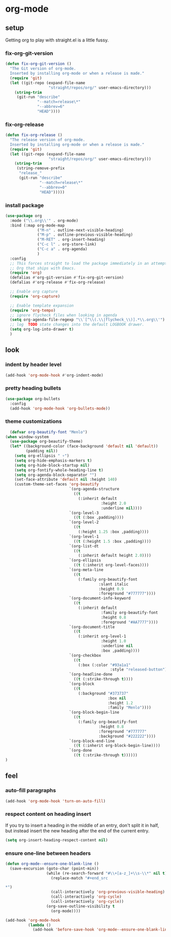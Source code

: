 * org-mode
** setup
Getting org to play with straight.el is a little fussy.
*** fix-org-git-version
#+begin_src emacs-lisp
  (defun fix-org-git-version ()
    "The Git version of org-mode.
    Inserted by installing org-mode or when a release is made."
    (require 'git)
    (let ((git-repo (expand-file-name
                     "straight/repos/org/" user-emacs-directory)))
      (string-trim
       (git-run "describe"
                "--match=release\*"
                "--abbrev=6"
                "HEAD"))))
#+end_src

*** fix-org-release
#+begin_src emacs-lisp
  (defun fix-org-release ()
    "The release version of org-mode.
    Inserted by installing org-mode or when a release is made."
    (require 'git)
    (let ((git-repo (expand-file-name
                     "straight/repos/org/" user-emacs-directory)))
      (string-trim
       (string-remove-prefix
        "release_"
        (git-run "describe"
                 "--match=release\*"
                 "--abbrev=0"
                 "HEAD")))))
#+end_src

*** install package
#+begin_src emacs-lisp
  (use-package org
    :mode ("\\.org\\'" . org-mode)
    :bind (:map org-mode-map
                ("M-n" . outline-next-visible-heading)
                ("M-p" . outline-previous-visible-heading)
                ("M-RET" . org-insert-heading)
                ("C-c l" . org-store-link)
                ("C-c a" . org-agenda)
                )
    :config
    ;; This forces straight to load the package immediately in an attempt to avoid the
    ;; Org that ships with Emacs.
    (require 'org)
    (defalias #'org-git-version #'fix-org-git-version)
    (defalias #'org-release #'fix-org-release)

    ;; Enable org capture
    (require 'org-capture)

    ;; Enable template expansion
    (require 'org-tempo)
    ;; ignore flycheck files when looking in agenda
    (setq org-agenda-file-regexp "\\`[^\\(.\\|flycheck_\\)].*\\.org\\'")
    ;; log  TODO state changes into the default LOGBOOK drawer.
    (setq org-log-into-drawer t)
    )
#+end_src

** look
*** indent by header level
#+begin_src emacs-lisp
  (add-hook 'org-mode-hook #'org-indent-mode)
#+end_src

*** pretty heading bullets
#+begin_src emacs-lisp
  (use-package org-bullets
    :config
    (add-hook 'org-mode-hook 'org-bullets-mode))
#+end_src

*** theme customizations
#+begin_src emacs-lisp
  (defvar org-beautify-font "Menlo")
(when window-system
  (use-package org-beautify-theme)
  (let* ((background-color (face-background 'default nil 'default))
         (padding nil))
    (setq org-ellipsis " ▿")
    (setq org-hide-emphasis-markers t)
    (setq org-hide-block-startup nil)
    (setq org-fontify-whole-heading-line t)
    (setq org-agenda-block-separator "")
    (set-face-attribute 'default nil :height 140)
    (custom-theme-set-faces 'org-beautify
                            `(org-agenda-structure
                              ((t
                                (:inherit default
                                          :height 2.0
                                          :underline nil))))
                            `(org-level-3
                              ((t (:box ,padding))))
                            `(org-level-2
                              ((t
                                (:height 1.25 :box ,padding))))
                            `(org-level-1
                              ((t (:height 1.5 :box ,padding))))
                            `(org-list-dt
                              ((t
                                (:inherit default height 2.0))))
                            `(org-ellipsis
                              ((t (:inherit org-level-faces))))
                            `(org-meta-line
                              ((t
                                (:family org-beautify-font
                                         :slant italic
                                         :height 0.9
                                         :foreground "#777777"))))
                            `(org-document-info-keyword
                              ((t
                                (:inherit default
                                          :family org-beautify-font
                                          :height 0.8
                                          :foreground "#AA7777"))))
                            `(org-document-title
                              ((t
                                (:inherit org-level-1
                                          :height 1.0
                                          :underline nil
                                          :box ,padding))))
                            `(org-checkbox
                              ((t
                                (:box (:color "#93a1a1"
                                              :style "released-button")))))
                            `(org-headline-done
                              ((t (:strike-through t))))
                            `(org-block
                              ((t
                                (:background "#373737"
                                             :box nil
                                             :height 1.2
                                             :family "Menlo"))))
                            `(org-block-begin-line
                              ((t
                                (:family org-beautify-font
                                         :height 0.8
                                         :foreground "#777777"
                                         :background "#222222"))))
                            `(org-block-end-line
                              ((t (:inherit org-block-begin-line))))
                            `(org-done
                              ((t (:strike-through t))))))
)
#+end_src

** feel
*** auto-fill paragraphs
#+begin_src emacs-lisp
  (add-hook 'org-mode-hook 'turn-on-auto-fill)
#+end_src

*** respect content on heading insert
If you try to insert a heading in the middle of an entry, don't split it in half, but
instead insert the new heading after the end of the current entry.

#+begin_src emacs-lisp
  (setq org-insert-heading-respect-content nil)
#+end_src

*** ensure one-line between headers
#+begin_src emacs-lisp
  (defun org-mode--ensure-one-blank-line ()
    (save-excursion (goto-char (point-min))
                    (while (re-search-forward "#\\+[a-z_]+\\s-\\*" nil t)
                      (replace-match "#+end_src

  ,*")
                      (call-interactively 'org-previous-visible-heading)
                      (call-interactively 'org-cycle)
                      (call-interactively 'org-cycle))
                    (org-save-outline-visibility t
                      (org-mode))))

  (add-hook 'org-mode-hook
            (lambda ()
              (add-hook 'before-save-hook 'org-mode--ensure-one-blank-line nil 'make-it-local)))
#+end_src
